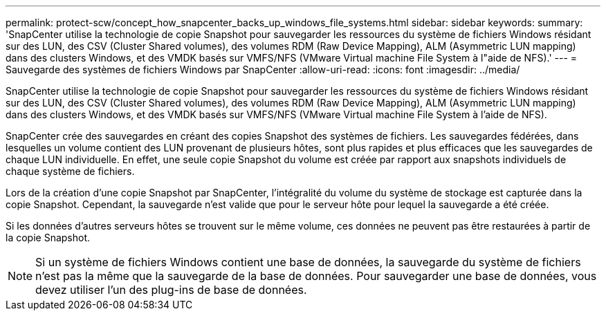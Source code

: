 ---
permalink: protect-scw/concept_how_snapcenter_backs_up_windows_file_systems.html 
sidebar: sidebar 
keywords:  
summary: 'SnapCenter utilise la technologie de copie Snapshot pour sauvegarder les ressources du système de fichiers Windows résidant sur des LUN, des CSV (Cluster Shared volumes), des volumes RDM (Raw Device Mapping), ALM (Asymmetric LUN mapping) dans des clusters Windows, et des VMDK basés sur VMFS/NFS (VMware Virtual machine File System à l"aide de NFS).' 
---
= Sauvegarde des systèmes de fichiers Windows par SnapCenter
:allow-uri-read: 
:icons: font
:imagesdir: ../media/


[role="lead"]
SnapCenter utilise la technologie de copie Snapshot pour sauvegarder les ressources du système de fichiers Windows résidant sur des LUN, des CSV (Cluster Shared volumes), des volumes RDM (Raw Device Mapping), ALM (Asymmetric LUN mapping) dans des clusters Windows, et des VMDK basés sur VMFS/NFS (VMware Virtual machine File System à l'aide de NFS).

SnapCenter crée des sauvegardes en créant des copies Snapshot des systèmes de fichiers. Les sauvegardes fédérées, dans lesquelles un volume contient des LUN provenant de plusieurs hôtes, sont plus rapides et plus efficaces que les sauvegardes de chaque LUN individuelle. En effet, une seule copie Snapshot du volume est créée par rapport aux snapshots individuels de chaque système de fichiers.

Lors de la création d'une copie Snapshot par SnapCenter, l'intégralité du volume du système de stockage est capturée dans la copie Snapshot. Cependant, la sauvegarde n'est valide que pour le serveur hôte pour lequel la sauvegarde a été créée.

Si les données d'autres serveurs hôtes se trouvent sur le même volume, ces données ne peuvent pas être restaurées à partir de la copie Snapshot.


NOTE: Si un système de fichiers Windows contient une base de données, la sauvegarde du système de fichiers n'est pas la même que la sauvegarde de la base de données. Pour sauvegarder une base de données, vous devez utiliser l'un des plug-ins de base de données.

